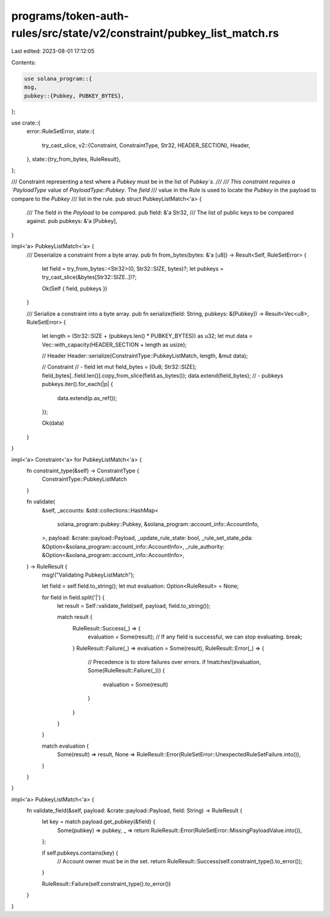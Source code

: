 programs/token-auth-rules/src/state/v2/constraint/pubkey_list_match.rs
======================================================================

Last edited: 2023-08-01 17:12:05

Contents:

.. code-block:: rs

    use solana_program::{
    msg,
    pubkey::{Pubkey, PUBKEY_BYTES},
};

use crate::{
    error::RuleSetError,
    state::{
        try_cast_slice,
        v2::{Constraint, ConstraintType, Str32, HEADER_SECTION},
        Header,
    },
    state::{try_from_bytes, RuleResult},
};

/// Constraint representing a test where a `Pubkey` must be in the list of `Pubkey`s.
///
/// This constraint requires a `PayloadType` value of `PayloadType::Pubkey`. The `field`
/// value in the Rule is used to locate the `Pubkey` in the payload to compare to the `Pubkey`
/// list in the rule.
pub struct PubkeyListMatch<'a> {
    /// The field in the `Payload` to be compared.
    pub field: &'a Str32,
    /// The list of public keys to be compared against.
    pub pubkeys: &'a [Pubkey],
}

impl<'a> PubkeyListMatch<'a> {
    /// Deserialize a constraint from a byte array.
    pub fn from_bytes(bytes: &'a [u8]) -> Result<Self, RuleSetError> {
        let field = try_from_bytes::<Str32>(0, Str32::SIZE, bytes)?;
        let pubkeys = try_cast_slice(&bytes[Str32::SIZE..])?;

        Ok(Self { field, pubkeys })
    }

    /// Serialize a constraint into a byte array.
    pub fn serialize(field: String, pubkeys: &[Pubkey]) -> Result<Vec<u8>, RuleSetError> {
        let length = (Str32::SIZE + (pubkeys.len() * PUBKEY_BYTES)) as u32;
        let mut data = Vec::with_capacity(HEADER_SECTION + length as usize);

        // Header
        Header::serialize(ConstraintType::PubkeyListMatch, length, &mut data);

        // Constraint
        // - field
        let mut field_bytes = [0u8; Str32::SIZE];
        field_bytes[..field.len()].copy_from_slice(field.as_bytes());
        data.extend(field_bytes);
        // - pubkeys
        pubkeys.iter().for_each(|p| {
            data.extend(p.as_ref());
        });

        Ok(data)
    }
}

impl<'a> Constraint<'a> for PubkeyListMatch<'a> {
    fn constraint_type(&self) -> ConstraintType {
        ConstraintType::PubkeyListMatch
    }

    fn validate(
        &self,
        _accounts: &std::collections::HashMap<
            solana_program::pubkey::Pubkey,
            &solana_program::account_info::AccountInfo,
        >,
        payload: &crate::payload::Payload,
        _update_rule_state: bool,
        _rule_set_state_pda: &Option<&solana_program::account_info::AccountInfo>,
        _rule_authority: &Option<&solana_program::account_info::AccountInfo>,
    ) -> RuleResult {
        msg!("Validating PubkeyListMatch");

        let field = self.field.to_string();
        let mut evaluation: Option<RuleResult> = None;

        for field in field.split('|') {
            let result = Self::validate_field(self, payload, field.to_string());

            match result {
                RuleResult::Success(_) => {
                    evaluation = Some(result);
                    // If any field is successful, we can stop evaluating.
                    break;
                }
                RuleResult::Failure(_) => evaluation = Some(result),
                RuleResult::Error(_) => {
                    // Precedence is to store failures over errors.
                    if !matches!(evaluation, Some(RuleResult::Failure(_))) {
                        evaluation = Some(result)
                    }
                }
            }
        }

        match evaluation {
            Some(result) => result,
            None => RuleResult::Error(RuleSetError::UnexpectedRuleSetFailure.into()),
        }
    }
}

impl<'a> PubkeyListMatch<'a> {
    fn validate_field(&self, payload: &crate::payload::Payload, field: String) -> RuleResult {
        let key = match payload.get_pubkey(&field) {
            Some(pubkey) => pubkey,
            _ => return RuleResult::Error(RuleSetError::MissingPayloadValue.into()),
        };

        if self.pubkeys.contains(key) {
            // Account owner must be in the set.
            return RuleResult::Success(self.constraint_type().to_error());
        }

        RuleResult::Failure(self.constraint_type().to_error())
    }
}


